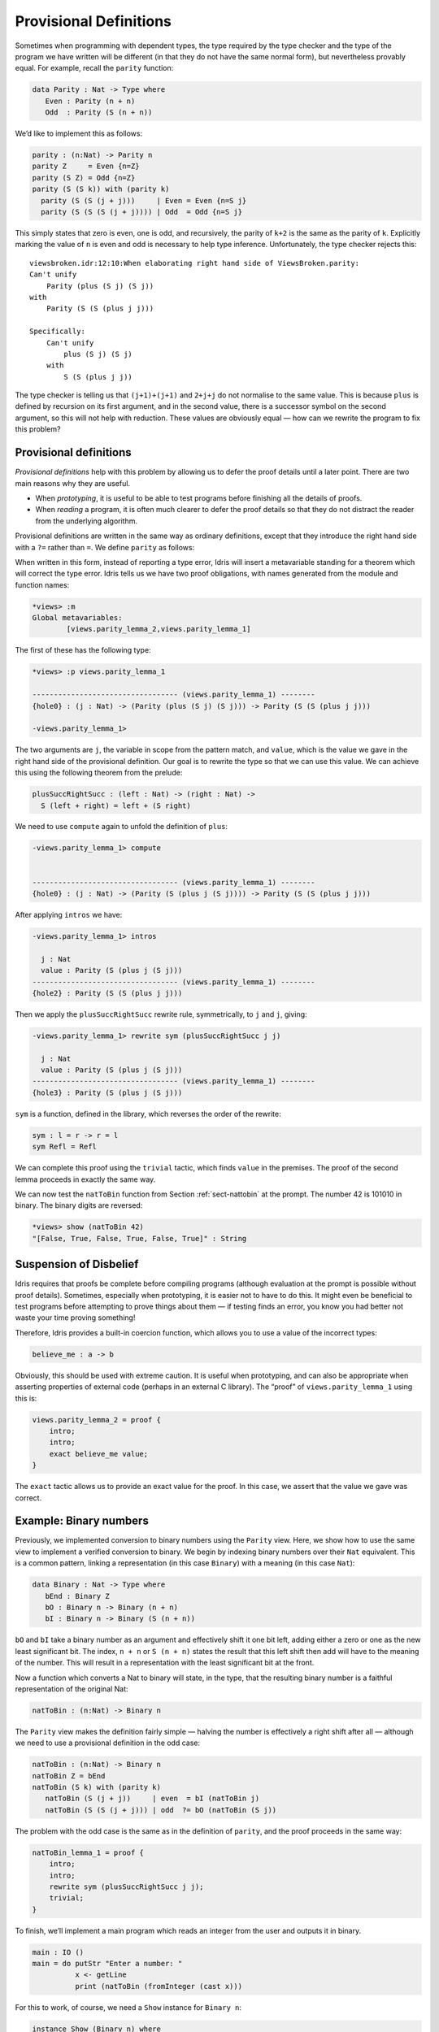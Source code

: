 .. _sect-provisional:

=======================
Provisional Definitions
=======================

Sometimes when programming with dependent types, the type required by
the type checker and the type of the program we have written will be
different (in that they do not have the same normal form), but
nevertheless provably equal. For example, recall the ``parity``
function:

.. code-block:: idris

    data Parity : Nat -> Type where
       Even : Parity (n + n)
       Odd  : Parity (S (n + n))

We’d like to implement this as follows:

.. code-block:: idris

    parity : (n:Nat) -> Parity n
    parity Z     = Even {n=Z}
    parity (S Z) = Odd {n=Z}
    parity (S (S k)) with (parity k)
      parity (S (S (j + j)))     | Even = Even {n=S j}
      parity (S (S (S (j + j)))) | Odd  = Odd {n=S j}

This simply states that zero is even, one is odd, and recursively, the
parity of ``k+2`` is the same as the parity of ``k``. Explicitly marking
the value of ``n`` is even and odd is necessary to help type inference.
Unfortunately, the type checker rejects this:

::

    viewsbroken.idr:12:10:When elaborating right hand side of ViewsBroken.parity:
    Can't unify
        Parity (plus (S j) (S j))
    with
        Parity (S (S (plus j j)))

    Specifically:
        Can't unify
            plus (S j) (S j)
        with
            S (S (plus j j))

The type checker is telling us that ``(j+1)+(j+1)`` and ``2+j+j`` do not
normalise to the same value. This is because ``plus`` is defined by
recursion on its first argument, and in the second value, there is a
successor symbol on the second argument, so this will not help with
reduction. These values are obviously equal — how can we rewrite the
program to fix this problem?

Provisional definitions
-----------------------

*Provisional definitions* help with this problem by allowing us to defer
the proof details until a later point. There are two main reasons why
they are useful.

-  When *prototyping*, it is useful to be able to test programs before
   finishing all the details of proofs.

-  When *reading* a program, it is often much clearer to defer the proof
   details so that they do not distract the reader from the underlying
   algorithm.

Provisional definitions are written in the same way as ordinary
definitions, except that they introduce the right hand side with a
``?=`` rather than ``=``. We define ``parity`` as follows:

When written in this form, instead of reporting a type error, Idris
will insert a metavariable standing for a theorem which will correct the
type error. Idris tells us we have two proof obligations, with names
generated from the module and function names:

.. code-block:: idris

    *views> :m
    Global metavariables:
            [views.parity_lemma_2,views.parity_lemma_1]

The first of these has the following type:

.. code-block:: idris

    *views> :p views.parity_lemma_1

    ---------------------------------- (views.parity_lemma_1) --------
    {hole0} : (j : Nat) -> (Parity (plus (S j) (S j))) -> Parity (S (S (plus j j)))

    -views.parity_lemma_1>

The two arguments are ``j``, the variable in scope from the pattern
match, and ``value``, which is the value we gave in the right hand side
of the provisional definition. Our goal is to rewrite the type so that
we can use this value. We can achieve this using the following theorem
from the prelude:

.. code-block:: idris

    plusSuccRightSucc : (left : Nat) -> (right : Nat) ->
      S (left + right) = left + (S right)

We need to use ``compute`` again to unfold the definition of ``plus``:

.. code-block:: idris

    -views.parity_lemma_1> compute


    ---------------------------------- (views.parity_lemma_1) --------
    {hole0} : (j : Nat) -> (Parity (S (plus j (S j)))) -> Parity (S (S (plus j j)))

After applying ``intros`` we have:

.. code-block:: idris

    -views.parity_lemma_1> intros

      j : Nat
      value : Parity (S (plus j (S j)))
    ---------------------------------- (views.parity_lemma_1) --------
    {hole2} : Parity (S (S (plus j j)))

Then we apply the ``plusSuccRightSucc`` rewrite rule, symmetrically, to
``j`` and ``j``, giving:

.. code-block:: idris

    -views.parity_lemma_1> rewrite sym (plusSuccRightSucc j j)

      j : Nat
      value : Parity (S (plus j (S j)))
    ---------------------------------- (views.parity_lemma_1) --------
    {hole3} : Parity (S (plus j (S j)))

``sym`` is a function, defined in the library, which reverses the order
of the rewrite:

.. code-block:: idris

    sym : l = r -> r = l
    sym Refl = Refl

We can complete this proof using the ``trivial`` tactic, which finds
``value`` in the premises. The proof of the second lemma proceeds in
exactly the same way.

We can now test the ``natToBin`` function from Section :ref:`sect-nattobin`
at the prompt. The number 42 is 101010 in binary. The binary digits are
reversed:

.. code-block:: idris

    *views> show (natToBin 42)
    "[False, True, False, True, False, True]" : String

Suspension of Disbelief
-----------------------

Idris requires that proofs be complete before compiling programs
(although evaluation at the prompt is possible without proof details).
Sometimes, especially when prototyping, it is easier not to have to do
this. It might even be beneficial to test programs before attempting to
prove things about them — if testing finds an error, you know you had
better not waste your time proving something!

Therefore, Idris provides a built-in coercion function, which allows
you to use a value of the incorrect types:

.. code-block:: idris

    believe_me : a -> b

Obviously, this should be used with extreme caution. It is useful when
prototyping, and can also be appropriate when asserting properties of
external code (perhaps in an external C library). The “proof” of
``views.parity_lemma_1`` using this is:

.. code-block:: idris

    views.parity_lemma_2 = proof {
        intro;
        intro;
        exact believe_me value;
    }

The ``exact`` tactic allows us to provide an exact value for the proof.
In this case, we assert that the value we gave was correct.

Example: Binary numbers
-----------------------

Previously, we implemented conversion to binary numbers using the
``Parity`` view. Here, we show how to use the same view to implement a
verified conversion to binary. We begin by indexing binary numbers over
their ``Nat`` equivalent. This is a common pattern, linking a
representation (in this case ``Binary``) with a meaning (in this case
``Nat``):

.. code-block:: idris

    data Binary : Nat -> Type where
       bEnd : Binary Z
       bO : Binary n -> Binary (n + n)
       bI : Binary n -> Binary (S (n + n))

``bO`` and ``bI`` take a binary number as an argument and effectively
shift it one bit left, adding either a zero or one as the new least
significant bit. The index, ``n + n`` or ``S (n + n)`` states the result
that this left shift then add will have to the meaning of the number.
This will result in a representation with the least significant bit at
the front.

Now a function which converts a Nat to binary will state, in the type,
that the resulting binary number is a faithful representation of the
original Nat:

.. code-block:: idris

    natToBin : (n:Nat) -> Binary n

The ``Parity`` view makes the definition fairly simple — halving the
number is effectively a right shift after all — although we need to use
a provisional definition in the odd case:

.. code-block:: idris

    natToBin : (n:Nat) -> Binary n
    natToBin Z = bEnd
    natToBin (S k) with (parity k)
       natToBin (S (j + j))     | even  = bI (natToBin j)
       natToBin (S (S (j + j))) | odd  ?= bO (natToBin (S j))

The problem with the odd case is the same as in the definition of
``parity``, and the proof proceeds in the same way:

.. code-block:: idris

    natToBin_lemma_1 = proof {
        intro;
        intro;
        rewrite sym (plusSuccRightSucc j j);
        trivial;
    }

To finish, we’ll implement a main program which reads an integer from
the user and outputs it in binary.

.. code-block:: idris

    main : IO ()
    main = do putStr "Enter a number: "
              x <- getLine
              print (natToBin (fromInteger (cast x)))

For this to work, of course, we need a ``Show`` instance for
``Binary n``:

.. code-block:: idris

    instance Show (Binary n) where
        show (bO x) = show x ++ "0"
        show (bI x) = show x ++ "1"
        show bEnd = ""
